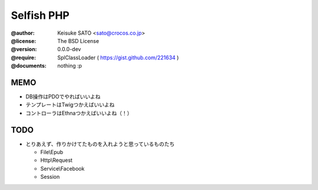 ================================================================================
                                  Selfish PHP
================================================================================

:@author:
  Keisuke SATO <sato@crocos.co.jp>


:@license:
  The BSD License


:@version:
  0.0.0-dev


:@require:
  SplClassLoader ( https://gist.github.com/221634 )


:@documents:
  nothing :p


--------------------------------------------------------------------------------
                                      MEMO
--------------------------------------------------------------------------------

- DB操作はPDOでやればいいよね
- テンプレートはTwigつかえばいいよね
- コントローラはEthnaつかえばいいよね（！）


--------------------------------------------------------------------------------
                                      TODO
--------------------------------------------------------------------------------

* とりあえず、作りかけてたものを入れようと思っているものたち

  - File\\Epub
  - Http\\Request
  - Service\\Facebook
  - Session


